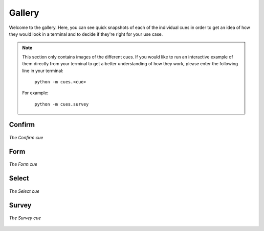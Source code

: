 Gallery
=======

Welcome to the gallery. Here, you can see quick snapshots of each of the individual cues in order to get an idea of how they would look in a terminal and to decide if they're right for your use case.

.. note::
   This section only contains images of the different cues. If you would like to run an interactive example of them directly from your terminal to get a better understanding of how they work, please enter the following line in your terminal:

    ``python -m cues.<cue>``

   For example:

    ``python -m cues.survey``


Confirm
-------

.. figure:: ../_static/confirm.png
   :width: 600px
   :align: center
   :alt: confirm snapshot
   :figclass: align-center

   *The Confirm cue*

Form
----

.. figure:: ../_static/form.png
   :width: 600px
   :align: center
   :alt: form snapshot
   :figclass: align-center

   *The Form cue*

Select
------

.. figure:: ../_static/select.png
   :width: 600px
   :align: center
   :alt: select snapshot
   :figclass: align-center

   *The Select cue*

Survey
------

.. figure:: ../_static/survey.png
   :width: 600px
   :align: center
   :alt: survey snapshot
   :figclass: align-center

   *The Survey cue*